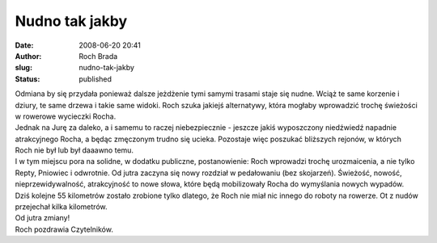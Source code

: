 Nudno tak jakby
###############
:date: 2008-06-20 20:41
:author: Roch Brada
:slug: nudno-tak-jakby
:status: published

| Odmiana by się przydała ponieważ dalsze jeżdżenie tymi samymi trasami staje się nudne. Wciąż te same korzenie i dziury, te same drzewa i takie same widoki. Roch szuka jakiejś alternatywy, która mogłaby wprowadzić trochę świeżości w rowerowe wycieczki Rocha.
| Jednak na Jurę za daleko, a i samemu to raczej niebezpiecznie - jeszcze jakiś wyposzczony niedźwiedź napadnie atrakcyjnego Rocha, a będąc zmęczonym trudno się ucieka. Pozostaje więc poszukać bliższych rejonów, w których Roch nie był lub był daaawno temu.
| I w tym miejscu pora na solidne, w dodatku publiczne, postanowienie: Roch wprowadzi trochę urozmaicenia, a nie tylko Repty, Pniowiec i odwrotnie. Od jutra zaczyna się nowy rozdział w pedałowaniu (bez skojarzeń). Świeżość, nowość, nieprzewidywalność, atrakcyjność to nowe słowa, które będą mobilizowały Rocha do wymyślania nowych wypadów.
| Dziś kolejne 55 kilometrów zostało zrobione tylko dlatego, że Roch nie miał nic innego do roboty na rowerze. Ot z nudów przejechał kilka kilometrów.
| Od jutra zmiany!
| Roch pozdrawia Czytelników.
